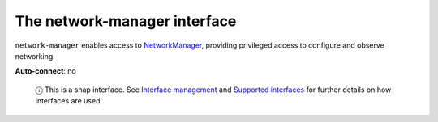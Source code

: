 .. 7883.md

.. \_the-network-manager-interface:

The network-manager interface
=============================

``network-manager`` enables access to `NetworkManager <https://docs.ubuntu.com/core/en/stacks/network/network-manager/docs/>`__, providing privileged access to configure and observe networking.

**Auto-connect**: no

   ⓘ This is a snap interface. See `Interface management <interface-management.md>`__ and `Supported interfaces <supported-interfaces.md>`__ for further details on how interfaces are used.
